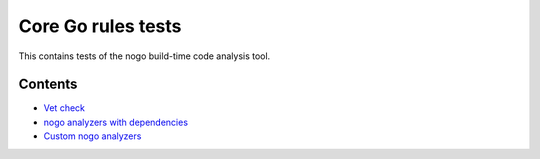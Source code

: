 Core Go rules tests
===================

This contains tests of the nogo build-time code analysis tool.

Contents
--------

.. Child list start

* `Vet check <vet/README.rst>`_
* `nogo analyzers with dependencies <deps/README.rst>`_
* `Custom nogo analyzers <custom/README.rst>`_

.. Child list end

